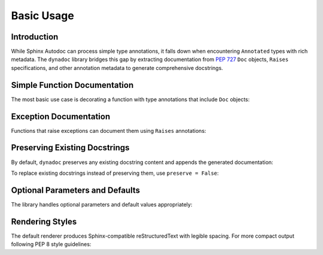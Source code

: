 .. vim: set fileencoding=utf-8:
.. -*- coding: utf-8 -*-
.. +--------------------------------------------------------------------------+
   |                                                                          |
   | Licensed under the Apache License, Version 2.0 (the "License");          |
   | you may not use this file except in compliance with the License.         |
   | You may obtain a copy of the License at                                  |
   |                                                                          |
   |     http://www.apache.org/licenses/LICENSE-2.0                           |
   |                                                                          |
   | Unless required by applicable law or agreed to in writing, software      |
   | distributed under the License is distributed on an "AS IS" BASIS,        |
   | WITHOUT WARRANTIES OR CONDITIONS OF ANY KIND, either express or implied. |
   | See the License for the specific language governing permissions and      |
   | limitations under the License.                                           |
   |                                                                          |
   +--------------------------------------------------------------------------+


*******************************************************************************
Basic Usage
*******************************************************************************


Introduction
===============================================================================

While Sphinx Autodoc can process simple type annotations, it falls down when
encountering ``Annotated`` types with rich metadata. The ``dynadoc`` library
bridges this gap by extracting documentation from :pep:`727` ``Doc`` objects,
``Raises`` specifications, and other annotation metadata to generate
comprehensive docstrings.

.. doctest:: Basic.Usage

    >>> import dynadoc
    >>> from typing import Annotated


Simple Function Documentation
===============================================================================

The most basic use case is decorating a function with type annotations that
include ``Doc`` objects:

.. doctest:: Basic.Usage

    >>> @dynadoc.with_docstring( )
    ... def calculate_distance(
    ...     x1: Annotated[ float, dynadoc.Doc( "X coordinate of first point" ) ],
    ...     y1: Annotated[ float, dynadoc.Doc( "Y coordinate of first point" ) ],
    ...     x2: Annotated[ float, dynadoc.Doc( "X coordinate of second point" ) ],
    ...     y2: Annotated[ float, dynadoc.Doc( "Y coordinate of second point" ) ],
    ... ) -> Annotated[ float, dynadoc.Doc( "Euclidean distance between the points" ) ]:
    ...     ''' Calculate the Euclidean distance between two points in 2D space. '''
    ...     return ( ( x2 - x1 ) ** 2 + ( y2 - y1 ) ** 2 ) ** 0.5
    ...
    >>> print( calculate_distance.__doc__ )
    Calculate the Euclidean distance between two points in 2D space.
    <BLANKLINE>
    :argument x1: X coordinate of first point
    :type x1: float
    :argument y1: Y coordinate of first point
    :type y1: float
    :argument x2: X coordinate of second point
    :type x2: float
    :argument y2: Y coordinate of second point
    :type y2: float
    :returns: Euclidean distance between the points
    :rtype: float


Exception Documentation
===============================================================================

Functions that raise exceptions can document them using ``Raises`` annotations:

.. doctest:: Basic.Usage

    >>> @dynadoc.with_docstring( )
    ... def safe_divide(
    ...     numerator: Annotated[ float, dynadoc.Doc( "The dividend" ) ],
    ...     denominator: Annotated[ float, dynadoc.Doc( "The divisor" ) ],
    ... ) -> Annotated[
    ...     float,
    ...     dynadoc.Doc( "The quotient" ),
    ...     dynadoc.Raises( ZeroDivisionError, "When denominator is zero" ),
    ...     dynadoc.Raises( TypeError, "When inputs are not numeric" ),
    ... ]:
    ...     if not isinstance( numerator, ( int, float ) ):
    ...         raise TypeError( "Numerator must be numeric" )
    ...     if not isinstance( denominator, ( int, float ) ):
    ...         raise TypeError( "Denominator must be numeric" )
    ...     if denominator == 0:
    ...         raise ZeroDivisionError( "Cannot divide by zero" )
    ...     return numerator / denominator
    ...
    >>> print( safe_divide.__doc__ )
    :argument numerator: The dividend
    :type numerator: float
    :argument denominator: The divisor
    :type denominator: float
    :returns: The quotient
    :rtype: float
    :raises ZeroDivisionError: When denominator is zero
    :raises TypeError: When inputs are not numeric


Preserving Existing Docstrings
===============================================================================

By default, ``dynadoc`` preserves any existing docstring content and appends
the generated documentation:

.. doctest:: Basic.Usage

    >>> @dynadoc.with_docstring( )
    ... def process_data(
    ...     data: Annotated[ list[ str ], dynadoc.Doc( "Input data to process" ) ],
    ...     normalize: Annotated[ bool, dynadoc.Doc( "Whether to normalize output" ) ] = True,
    ... ) -> Annotated[ list[ str ], dynadoc.Doc( "Processed data" ) ]:
    ...     ''' Process a list of strings with optional normalization.
    ...
    ...         This function demonstrates how dynadoc preserves existing
    ...         docstring content while adding parameter documentation.
    ...     '''
    ...     result = [ item.strip( ) for item in data ]
    ...     if normalize:
    ...         result = [ item.lower( ) for item in result ]
    ...     return result
    ...
    >>> print( process_data.__doc__ )
    Process a list of strings with optional normalization.
    <BLANKLINE>
    This function demonstrates how dynadoc preserves existing
    docstring content while adding parameter documentation.
    <BLANKLINE>
    :argument data: Input data to process
    :type data: list[ str ]
    :argument normalize: Whether to normalize output
    :type normalize: bool
    :returns: Processed data
    :rtype: list[ str ]

To replace existing docstrings instead of preserving them, use ``preserve = False``:

.. doctest:: Basic.Usage

    >>> @dynadoc.with_docstring( preserve = False )
    ... def multiply(
    ...     a: Annotated[ float, dynadoc.Doc( "First number" ) ],
    ...     b: Annotated[ float, dynadoc.Doc( "Second number" ) ],
    ... ) -> Annotated[ float, dynadoc.Doc( "Product of the numbers" ) ]:
    ...     ''' This docstring will be replaced. '''
    ...     return a * b
    ...
    >>> print( multiply.__doc__ )
    :argument a: First number
    :type a: float
    :argument b: Second number
    :type b: float
    :returns: Product of the numbers
    :rtype: float


Optional Parameters and Defaults
===============================================================================

The library handles optional parameters and default values appropriately:

.. doctest:: Basic.Usage

    >>> @dynadoc.with_docstring( )
    ... def create_user(
    ...     name: Annotated[ str, dynadoc.Doc( "User's full name" ) ],
    ...     email: Annotated[ str, dynadoc.Doc( "User's email address" ) ],
    ...     age: Annotated[ int | None, dynadoc.Doc( "User's age in years" ) ] = None,
    ...     active: Annotated[ bool, dynadoc.Doc( "Whether user account is active" ) ] = True,
    ... ) -> Annotated[ dict[ str, any ], dynadoc.Doc( "User record dictionary" ) ]:
    ...     user = { "name": name, "email": email, "active": active }
    ...     if age is not None:
    ...         user[ "age" ] = age
    ...     return user
    ...
    >>> print( create_user.__doc__ )
    :argument name: User's full name
    :type name: str
    :argument email: User's email address
    :type email: str
    :argument age: User's age in years
    :type age: int | None
    :argument active: Whether user account is active
    :type active: bool
    :returns: User record dictionary
    :rtype: dict[ str, any ]


Rendering Styles
===============================================================================

The default renderer produces Sphinx-compatible reStructuredText with legible
spacing. For more compact output following PEP 8 style guidelines:

.. doctest:: Basic.Usage

    >>> from dynadoc.renderers import sphinxad
    >>> def compact_renderer( obj, info, context ):
    ...     return sphinxad.produce_fragment( obj, info, context, style = sphinxad.Style.Pep8 )
    >>>
    >>> @dynadoc.with_docstring( renderer = compact_renderer )
    ... def compact_example(
    ...     values: Annotated[ list[ int ], dynadoc.Doc( "List of integers" ) ],
    ... ) -> Annotated[ int, dynadoc.Doc( "Sum of all values" ) ]:
    ...     return sum( values )
    ...
    >>> print( compact_example.__doc__ )
    :argument values: List of integers
    :type values: list[int]
    :returns: Sum of all values
    :rtype: int
